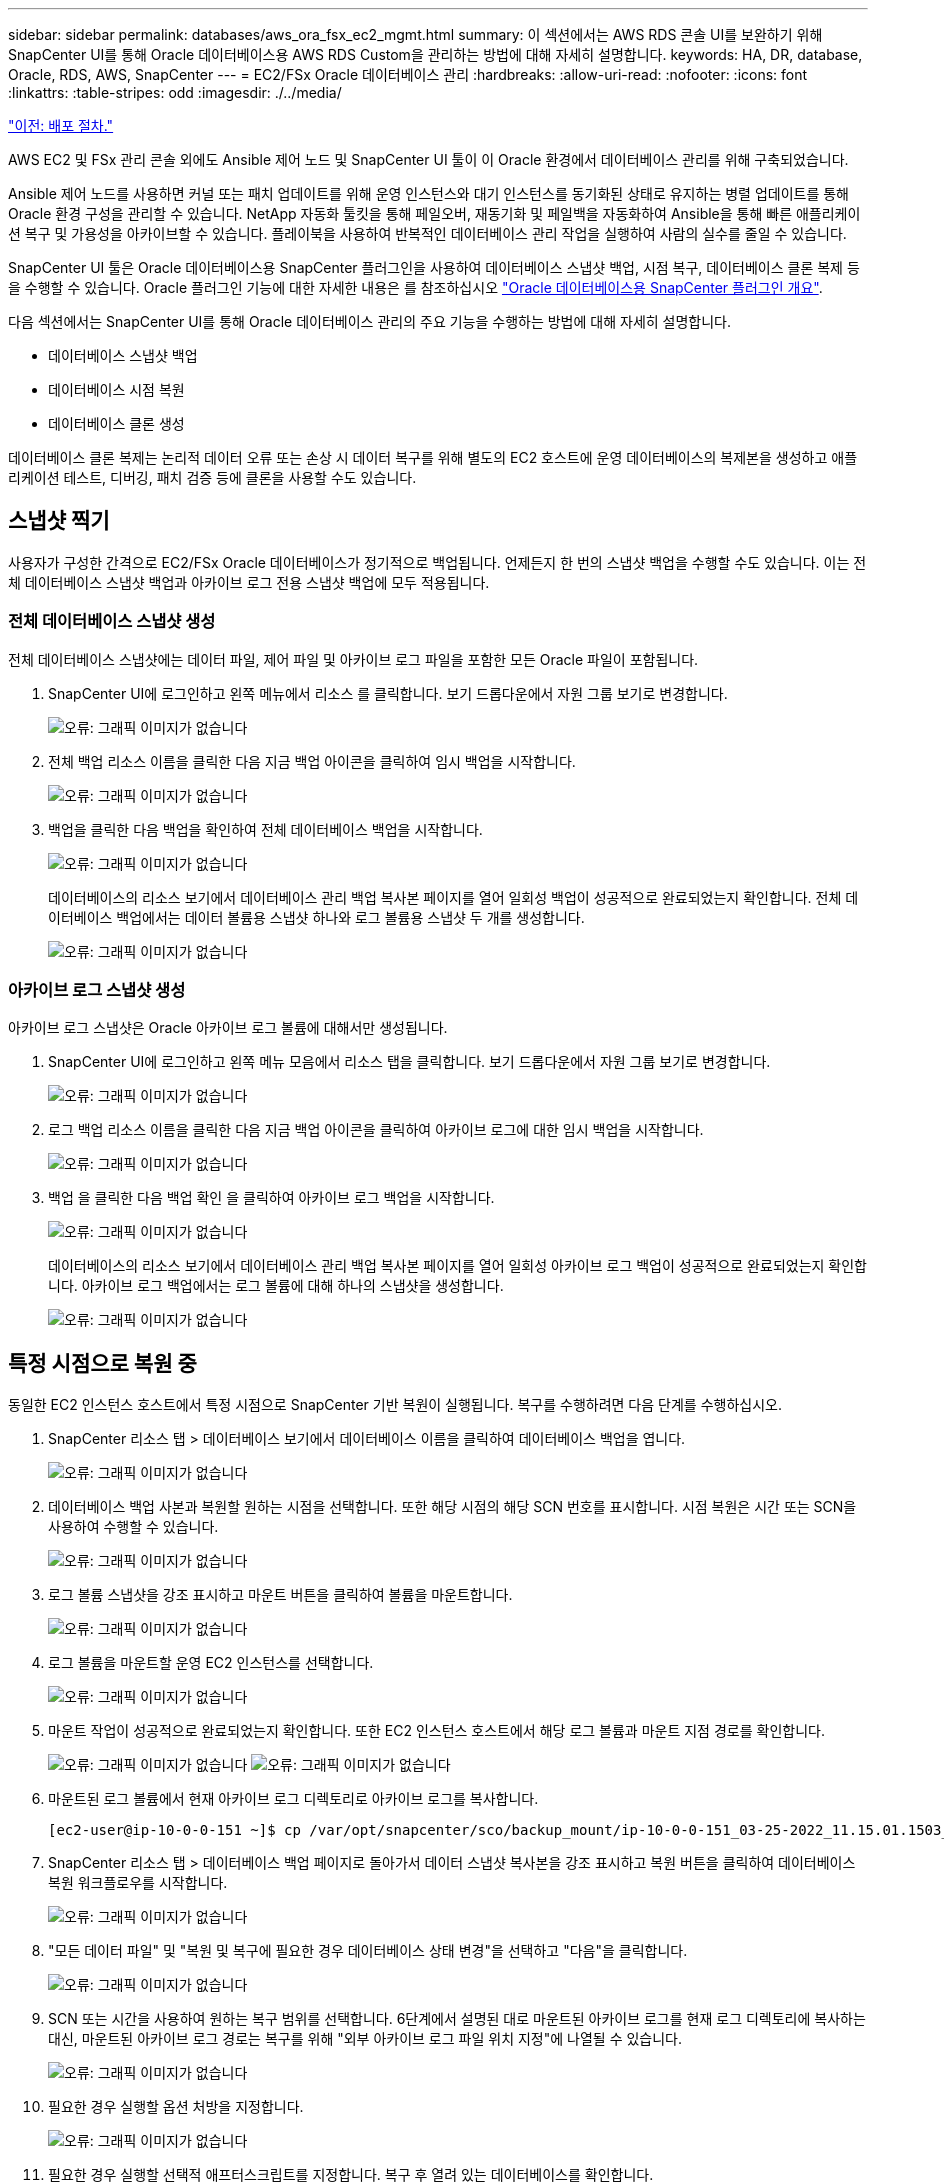---
sidebar: sidebar 
permalink: databases/aws_ora_fsx_ec2_mgmt.html 
summary: 이 섹션에서는 AWS RDS 콘솔 UI를 보완하기 위해 SnapCenter UI를 통해 Oracle 데이터베이스용 AWS RDS Custom을 관리하는 방법에 대해 자세히 설명합니다. 
keywords: HA, DR, database, Oracle, RDS, AWS, SnapCenter 
---
= EC2/FSx Oracle 데이터베이스 관리
:hardbreaks:
:allow-uri-read: 
:nofooter: 
:icons: font
:linkattrs: 
:table-stripes: odd
:imagesdir: ./../media/


link:aws_ora_fsx_ec2_procedures.html["이전: 배포 절차."]

AWS EC2 및 FSx 관리 콘솔 외에도 Ansible 제어 노드 및 SnapCenter UI 툴이 이 Oracle 환경에서 데이터베이스 관리를 위해 구축되었습니다.

Ansible 제어 노드를 사용하면 커널 또는 패치 업데이트를 위해 운영 인스턴스와 대기 인스턴스를 동기화된 상태로 유지하는 병렬 업데이트를 통해 Oracle 환경 구성을 관리할 수 있습니다. NetApp 자동화 툴킷을 통해 페일오버, 재동기화 및 페일백을 자동화하여 Ansible을 통해 빠른 애플리케이션 복구 및 가용성을 아카이브할 수 있습니다. 플레이북을 사용하여 반복적인 데이터베이스 관리 작업을 실행하여 사람의 실수를 줄일 수 있습니다.

SnapCenter UI 툴은 Oracle 데이터베이스용 SnapCenter 플러그인을 사용하여 데이터베이스 스냅샷 백업, 시점 복구, 데이터베이스 클론 복제 등을 수행할 수 있습니다. Oracle 플러그인 기능에 대한 자세한 내용은 를 참조하십시오 link:https://docs.netapp.com/ocsc-43/index.jsp?topic=%2Fcom.netapp.doc.ocsc-con%2FGUID-CF6B23A3-2B2B-426F-826B-490706880EE8.html["Oracle 데이터베이스용 SnapCenter 플러그인 개요"^].

다음 섹션에서는 SnapCenter UI를 통해 Oracle 데이터베이스 관리의 주요 기능을 수행하는 방법에 대해 자세히 설명합니다.

* 데이터베이스 스냅샷 백업
* 데이터베이스 시점 복원
* 데이터베이스 클론 생성


데이터베이스 클론 복제는 논리적 데이터 오류 또는 손상 시 데이터 복구를 위해 별도의 EC2 호스트에 운영 데이터베이스의 복제본을 생성하고 애플리케이션 테스트, 디버깅, 패치 검증 등에 클론을 사용할 수도 있습니다.



== 스냅샷 찍기

사용자가 구성한 간격으로 EC2/FSx Oracle 데이터베이스가 정기적으로 백업됩니다. 언제든지 한 번의 스냅샷 백업을 수행할 수도 있습니다. 이는 전체 데이터베이스 스냅샷 백업과 아카이브 로그 전용 스냅샷 백업에 모두 적용됩니다.



=== 전체 데이터베이스 스냅샷 생성

전체 데이터베이스 스냅샷에는 데이터 파일, 제어 파일 및 아카이브 로그 파일을 포함한 모든 Oracle 파일이 포함됩니다.

. SnapCenter UI에 로그인하고 왼쪽 메뉴에서 리소스 를 클릭합니다. 보기 드롭다운에서 자원 그룹 보기로 변경합니다.
+
image:aws_rds_custom_deploy_snp_10.PNG["오류: 그래픽 이미지가 없습니다"]

. 전체 백업 리소스 이름을 클릭한 다음 지금 백업 아이콘을 클릭하여 임시 백업을 시작합니다.
+
image:aws_rds_custom_deploy_snp_11.PNG["오류: 그래픽 이미지가 없습니다"]

. 백업을 클릭한 다음 백업을 확인하여 전체 데이터베이스 백업을 시작합니다.
+
image:aws_rds_custom_deploy_snp_12.PNG["오류: 그래픽 이미지가 없습니다"]

+
데이터베이스의 리소스 보기에서 데이터베이스 관리 백업 복사본 페이지를 열어 일회성 백업이 성공적으로 완료되었는지 확인합니다. 전체 데이터베이스 백업에서는 데이터 볼륨용 스냅샷 하나와 로그 볼륨용 스냅샷 두 개를 생성합니다.

+
image:aws_rds_custom_deploy_snp_13.PNG["오류: 그래픽 이미지가 없습니다"]





=== 아카이브 로그 스냅샷 생성

아카이브 로그 스냅샷은 Oracle 아카이브 로그 볼륨에 대해서만 생성됩니다.

. SnapCenter UI에 로그인하고 왼쪽 메뉴 모음에서 리소스 탭을 클릭합니다. 보기 드롭다운에서 자원 그룹 보기로 변경합니다.
+
image:aws_rds_custom_deploy_snp_10.PNG["오류: 그래픽 이미지가 없습니다"]

. 로그 백업 리소스 이름을 클릭한 다음 지금 백업 아이콘을 클릭하여 아카이브 로그에 대한 임시 백업을 시작합니다.
+
image:aws_rds_custom_deploy_snp_14.PNG["오류: 그래픽 이미지가 없습니다"]

. 백업 을 클릭한 다음 백업 확인 을 클릭하여 아카이브 로그 백업을 시작합니다.
+
image:aws_rds_custom_deploy_snp_15.PNG["오류: 그래픽 이미지가 없습니다"]

+
데이터베이스의 리소스 보기에서 데이터베이스 관리 백업 복사본 페이지를 열어 일회성 아카이브 로그 백업이 성공적으로 완료되었는지 확인합니다. 아카이브 로그 백업에서는 로그 볼륨에 대해 하나의 스냅샷을 생성합니다.

+
image:aws_rds_custom_deploy_snp_16.PNG["오류: 그래픽 이미지가 없습니다"]





== 특정 시점으로 복원 중

동일한 EC2 인스턴스 호스트에서 특정 시점으로 SnapCenter 기반 복원이 실행됩니다. 복구를 수행하려면 다음 단계를 수행하십시오.

. SnapCenter 리소스 탭 > 데이터베이스 보기에서 데이터베이스 이름을 클릭하여 데이터베이스 백업을 엽니다.
+
image:aws_rds_custom_deploy_snp_17.PNG["오류: 그래픽 이미지가 없습니다"]

. 데이터베이스 백업 사본과 복원할 원하는 시점을 선택합니다. 또한 해당 시점의 해당 SCN 번호를 표시합니다. 시점 복원은 시간 또는 SCN을 사용하여 수행할 수 있습니다.
+
image:aws_rds_custom_deploy_snp_18.PNG["오류: 그래픽 이미지가 없습니다"]

. 로그 볼륨 스냅샷을 강조 표시하고 마운트 버튼을 클릭하여 볼륨을 마운트합니다.
+
image:aws_rds_custom_deploy_snp_19.PNG["오류: 그래픽 이미지가 없습니다"]

. 로그 볼륨을 마운트할 운영 EC2 인스턴스를 선택합니다.
+
image:aws_rds_custom_deploy_snp_20.PNG["오류: 그래픽 이미지가 없습니다"]

. 마운트 작업이 성공적으로 완료되었는지 확인합니다. 또한 EC2 인스턴스 호스트에서 해당 로그 볼륨과 마운트 지점 경로를 확인합니다.
+
image:aws_rds_custom_deploy_snp_21_1.PNG["오류: 그래픽 이미지가 없습니다"]
image:aws_rds_custom_deploy_snp_21_2.PNG["오류: 그래픽 이미지가 없습니다"]

. 마운트된 로그 볼륨에서 현재 아카이브 로그 디렉토리로 아카이브 로그를 복사합니다.
+
[listing]
----
[ec2-user@ip-10-0-0-151 ~]$ cp /var/opt/snapcenter/sco/backup_mount/ip-10-0-0-151_03-25-2022_11.15.01.1503_1/ORCL/1/db/ORCL_A/arch/*.arc /ora_nfs_log/db/ORCL_A/arch/
----
. SnapCenter 리소스 탭 > 데이터베이스 백업 페이지로 돌아가서 데이터 스냅샷 복사본을 강조 표시하고 복원 버튼을 클릭하여 데이터베이스 복원 워크플로우를 시작합니다.
+
image:aws_rds_custom_deploy_snp_22.PNG["오류: 그래픽 이미지가 없습니다"]

. "모든 데이터 파일" 및 "복원 및 복구에 필요한 경우 데이터베이스 상태 변경"을 선택하고 "다음"을 클릭합니다.
+
image:aws_rds_custom_deploy_snp_23.PNG["오류: 그래픽 이미지가 없습니다"]

. SCN 또는 시간을 사용하여 원하는 복구 범위를 선택합니다. 6단계에서 설명된 대로 마운트된 아카이브 로그를 현재 로그 디렉토리에 복사하는 대신, 마운트된 아카이브 로그 경로는 복구를 위해 "외부 아카이브 로그 파일 위치 지정"에 나열될 수 있습니다.
+
image:aws_rds_custom_deploy_snp_24_1.PNG["오류: 그래픽 이미지가 없습니다"]

. 필요한 경우 실행할 옵션 처방을 지정합니다.
+
image:aws_rds_custom_deploy_snp_25.PNG["오류: 그래픽 이미지가 없습니다"]

. 필요한 경우 실행할 선택적 애프터스크립트를 지정합니다. 복구 후 열려 있는 데이터베이스를 확인합니다.
+
image:aws_rds_custom_deploy_snp_26.PNG["오류: 그래픽 이미지가 없습니다"]

. 작업 알림이 필요한 경우 SMTP 서버 및 이메일 주소를 제공합니다.
+
image:aws_rds_custom_deploy_snp_27.PNG["오류: 그래픽 이미지가 없습니다"]

. 작업 요약을 복원합니다. 마침 을 클릭하여 복원 작업을 시작합니다.
+
image:aws_rds_custom_deploy_snp_28.PNG["오류: 그래픽 이미지가 없습니다"]

. SnapCenter에서 복원을 검증합니다.
+
image:aws_rds_custom_deploy_snp_29_1.PNG["오류: 그래픽 이미지가 없습니다"]

. EC2 인스턴스 호스트에서 복원을 확인합니다.
+
image:aws_rds_custom_deploy_snp_29_2.PNG["오류: 그래픽 이미지가 없습니다"]

. 복구 로그 볼륨을 마운트 해제하려면 4단계의 단계를 역순으로 수행합니다.




== 데이터베이스 클론 생성

다음 섹션에서는 SnapCenter 클론 워크플로우를 사용하여 운영 데이터베이스에서 대기 EC2 인스턴스로 데이터베이스 클론을 생성하는 방법을 보여 줍니다.

. SnapCenter에서 전체 백업 리소스 그룹을 사용하여 기본 데이터베이스의 전체 스냅샷 백업을 수행합니다.
+
image:aws_rds_custom_deploy_replica_02.PNG["오류: 그래픽 이미지가 없습니다"]

. SnapCenter 리소스 탭 > 데이터베이스 보기에서 복제본을 생성할 기본 데이터베이스에 대한 데이터베이스 백업 관리 페이지를 엽니다.
+
image:aws_rds_custom_deploy_replica_04.PNG["오류: 그래픽 이미지가 없습니다"]

. 4단계에서 생성한 로그 볼륨 스냅샷을 스탠바이 EC2 인스턴스 호스트에 마운트합니다.
+
image:aws_rds_custom_deploy_replica_13.PNG["오류: 그래픽 이미지가 없습니다"]
image:aws_rds_custom_deploy_replica_14.PNG["오류: 그래픽 이미지가 없습니다"]

. 복제본에 대해 클론 복제할 스냅샷 복제본을 강조 표시하고 클론 버튼을 클릭하여 클론 절차를 시작합니다.
+
image:aws_rds_custom_deploy_replica_05.PNG["오류: 그래픽 이미지가 없습니다"]

. 기본 데이터베이스 이름과 다르게 복제본 이름을 변경합니다. 다음 을 클릭합니다.
+
image:aws_rds_custom_deploy_replica_06.PNG["오류: 그래픽 이미지가 없습니다"]

. 클론 호스트를 스탠바이 EC2 호스트로 변경하고 기본 이름을 그대로 사용하고 Next를 클릭합니다.
+
image:aws_rds_custom_deploy_replica_07.PNG["오류: 그래픽 이미지가 없습니다"]

. Oracle 홈 설정을 타겟 Oracle 서버 호스트에 대해 구성된 설정과 일치하도록 변경하고 Next를 클릭합니다.
+
image:aws_rds_custom_deploy_replica_08.PNG["오류: 그래픽 이미지가 없습니다"]

. 시간 또는 SCN 및 마운트된 아카이브 로그 경로를 사용하여 복구 지점을 지정합니다.
+
image:aws_rds_custom_deploy_replica_15.PNG["오류: 그래픽 이미지가 없습니다"]

. 필요한 경우 SMTP 이메일 설정을 전송합니다.
+
image:aws_rds_custom_deploy_replica_11.PNG["오류: 그래픽 이미지가 없습니다"]

. 작업 요약을 클론하고 마침 을 클릭하여 클론 작업을 시작합니다.
+
image:aws_rds_custom_deploy_replica_12.PNG["오류: 그래픽 이미지가 없습니다"]

. 클론 작업 로그를 검토하여 복제본 클론을 확인합니다.
+
image:aws_rds_custom_deploy_replica_17.PNG["오류: 그래픽 이미지가 없습니다"]

+
복제된 데이터베이스는 즉시 SnapCenter에 등록됩니다.

+
image:aws_rds_custom_deploy_replica_18.PNG["오류: 그래픽 이미지가 없습니다"]

. Oracle 아카이브 로그 모드를 해제합니다. EC2 인스턴스에 Oracle 사용자로 로그인하여 다음 명령을 실행합니다.
+
[source, cli]
----
sqlplus / as sysdba
----
+
[source, cli]
----
shutdown immediate;
----
+
[source, cli]
----
startup mount;
----
+
[source, cli]
----
alter database noarchivelog;
----
+
[source, cli]
----
alter database open;
----



NOTE: 대신 기본 Oracle 백업 복제본을 사용하여 동일한 절차를 통해 타겟 FSx 클러스터의 복제된 보조 백업 복제본에서 클론을 생성할 수도 있습니다.



== HA가 대기 및 재동기화로 페일오버됩니다

대기 Oracle HA 클러스터는 컴퓨팅 계층 또는 스토리지 계층에서 운영 사이트에 장애가 발생할 경우 고가용성을 제공합니다. 이 솔루션의 중요한 이점 중 하나는 사용자가 언제든지 빈도로 인프라를 테스트하고 검증할 수 있다는 것입니다. 페일오버는 실제 장애로 인해 사용자 시뮬레이션하거나 트리거될 수 있습니다. 페일오버 프로세스는 동일하며 빠른 애플리케이션 복구를 위해 자동화될 수 있습니다.

다음 페일오버 절차 목록을 참조하십시오.

. 시뮬레이트된 페일오버의 경우 로그 스냅샷 백업을 실행하여 섹션에 설명된 대로 최신 트랜잭션을 대기 사이트로 플러시합니다  an archive log snapshot. 실제 장애로 인해 트리거된 페일오버의 경우 마지막으로 성공한 예약 로그 볼륨 백업을 사용하여 복구 가능한 마지막 데이터가 대기 사이트에 복제됩니다.
. 기본 FSx 클러스터와 대기 FSx 클러스터 간의 SnapMirror를 중단하십시오.
. 스탠바이 EC2 인스턴스 호스트에 복제된 대기 데이터베이스 볼륨을 마운트합니다.
. 복제된 Oracle 바이너리가 Oracle 복구에 사용되는 경우 Oracle 바이너리를 다시 링크합니다.
. 대기 Oracle 데이터베이스를 사용 가능한 마지막 아카이브 로그로 복구합니다.
. 애플리케이션 및 사용자 액세스를 위해 대기 Oracle 데이터베이스를 엽니다.
. 실제 운영 사이트 장애의 경우 대기 Oracle 데이터베이스는 이제 새로운 운영 사이트의 역할을 수행하며, 데이터베이스 볼륨을 사용하여 역방향 SnapMirror 방법을 사용하여 장애가 발생한 운영 사이트를 새로운 대기 사이트로 재구축할 수 있습니다.
. 테스트 또는 검증을 위해 시뮬레이션된 운영 사이트 오류의 경우 테스트 연습을 완료한 후 대기 Oracle 데이터베이스를 종료합니다. 그런 다음 대기 EC2 인스턴스 호스트에서 대기 데이터베이스 볼륨을 마운트 해제하고 운영 사이트에서 대기 사이트로 복제를 다시 동기화합니다.


이러한 절차는 NetApp Automation Toolkit을 사용하여 퍼블릭 NetApp GitHub 사이트에서 다운로드할 수 있습니다.

[source, cli]
----
git clone https://github.com/NetApp-Automation/na_ora_hadr_failover_resync.git
----
설정 및 페일오버 테스트를 시도하기 전에 README 지침을 주의 깊게 읽으십시오.

link:aws_ora_fsx_ec2_migration.html["다음: 데이터베이스 마이그레이션."]
